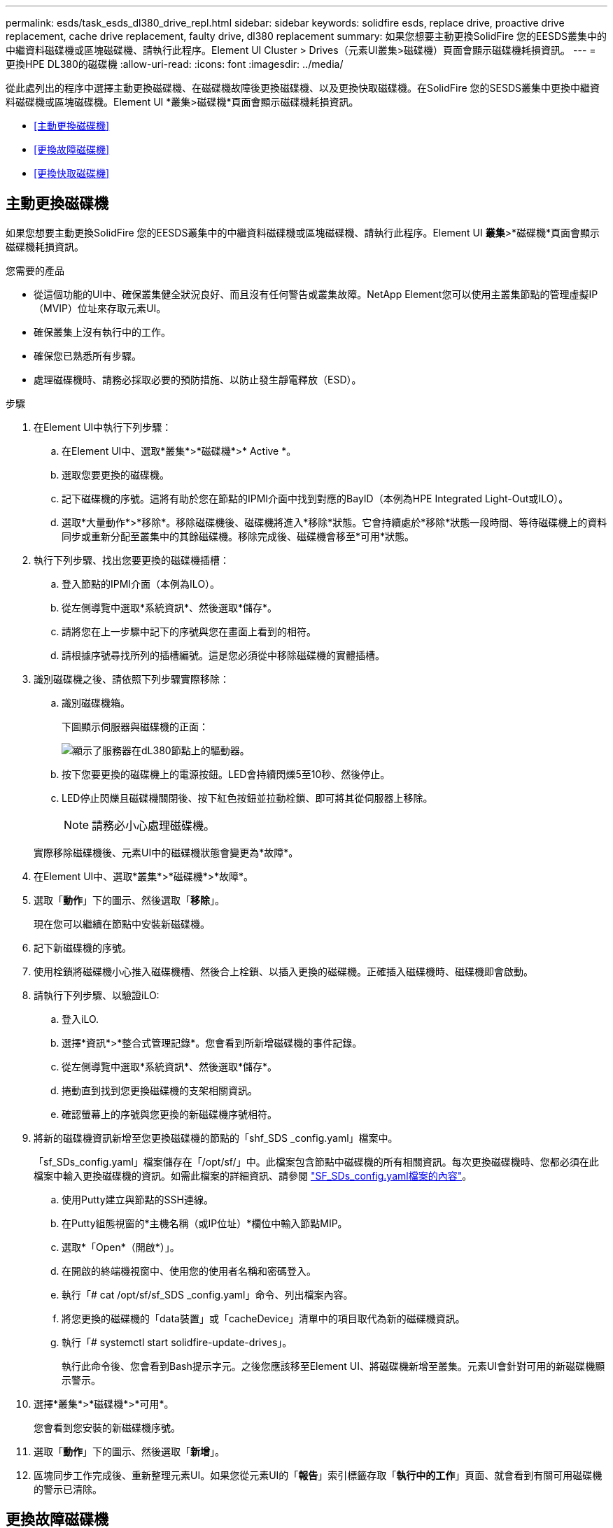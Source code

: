 ---
permalink: esds/task_esds_dl380_drive_repl.html 
sidebar: sidebar 
keywords: solidfire esds, replace drive, proactive drive replacement, cache drive replacement, faulty drive, dl380 replacement 
summary: 如果您想要主動更換SolidFire 您的EESDS叢集中的中繼資料磁碟機或區塊磁碟機、請執行此程序。Element UI Cluster > Drives（元素UI叢集>磁碟機）頁面會顯示磁碟機耗損資訊。 
---
= 更換HPE DL380的磁碟機
:allow-uri-read: 
:icons: font
:imagesdir: ../media/


[role="lead"]
從此處列出的程序中選擇主動更換磁碟機、在磁碟機故障後更換磁碟機、以及更換快取磁碟機。在SolidFire 您的SESDS叢集中更換中繼資料磁碟機或區塊磁碟機。Element UI *叢集>磁碟機*頁面會顯示磁碟機耗損資訊。

* <<主動更換磁碟機>>
* <<更換故障磁碟機>>
* <<更換快取磁碟機>>




== 主動更換磁碟機

如果您想要主動更換SolidFire 您的EESDS叢集中的中繼資料磁碟機或區塊磁碟機、請執行此程序。Element UI *叢集*>*磁碟機*頁面會顯示磁碟機耗損資訊。

.您需要的產品
* 從這個功能的UI中、確保叢集健全狀況良好、而且沒有任何警告或叢集故障。NetApp Element您可以使用主叢集節點的管理虛擬IP（MVIP）位址來存取元素UI。
* 確保叢集上沒有執行中的工作。
* 確保您已熟悉所有步驟。
* 處理磁碟機時、請務必採取必要的預防措施、以防止發生靜電釋放（ESD）。


.步驟
. 在Element UI中執行下列步驟：
+
.. 在Element UI中、選取*叢集*>*磁碟機*>* Active *。
.. 選取您要更換的磁碟機。
.. 記下磁碟機的序號。這將有助於您在節點的IPMI介面中找到對應的BayID（本例為HPE Integrated Light-Out或ILO）。
.. 選取*大量動作*>*移除*。移除磁碟機後、磁碟機將進入*移除*狀態。它會持續處於*移除*狀態一段時間、等待磁碟機上的資料同步或重新分配至叢集中的其餘磁碟機。移除完成後、磁碟機會移至*可用*狀態。


. 執行下列步驟、找出您要更換的磁碟機插槽：
+
.. 登入節點的IPMI介面（本例為ILO）。
.. 從左側導覽中選取*系統資訊*、然後選取*儲存*。
.. 請將您在上一步驟中記下的序號與您在畫面上看到的相符。
.. 請根據序號尋找所列的插槽編號。這是您必須從中移除磁碟機的實體插槽。


. 識別磁碟機之後、請依照下列步驟實際移除：
+
.. 識別磁碟機箱。
+
下圖顯示伺服器與磁碟機的正面：

+
image::../media/esds_drive_dl380.jpg[顯示了服務器在dL380節點上的驅動器。]

.. 按下您要更換的磁碟機上的電源按鈕。LED會持續閃爍5至10秒、然後停止。
.. LED停止閃爍且磁碟機關閉後、按下紅色按鈕並拉動栓鎖、即可將其從伺服器上移除。
+

NOTE: 請務必小心處理磁碟機。

+
實際移除磁碟機後、元素UI中的磁碟機狀態會變更為*故障*。



. 在Element UI中、選取*叢集*>*磁碟機*>*故障*。
. 選取「*動作*」下的圖示、然後選取「*移除*」。
+
現在您可以繼續在節點中安裝新磁碟機。

. 記下新磁碟機的序號。
. 使用栓鎖將磁碟機小心推入磁碟機槽、然後合上栓鎖、以插入更換的磁碟機。正確插入磁碟機時、磁碟機即會啟動。
. 請執行下列步驟、以驗證iLO:
+
.. 登入iLO.
.. 選擇*資訊*>*整合式管理記錄*。您會看到所新增磁碟機的事件記錄。
.. 從左側導覽中選取*系統資訊*、然後選取*儲存*。
.. 捲動直到找到您更換磁碟機的支架相關資訊。
.. 確認螢幕上的序號與您更換的新磁碟機序號相符。


. 將新的磁碟機資訊新增至您更換磁碟機的節點的「shf_SDS _config.yaml」檔案中。
+
「sf_SDs_config.yaml」檔案儲存在「/opt/sf/」中。此檔案包含節點中磁碟機的所有相關資訊。每次更換磁碟機時、您都必須在此檔案中輸入更換磁碟機的資訊。如需此檔案的詳細資訊、請參閱 link:reference_esds_sf_sds_config_file.html["SF_SDs_config.yaml檔案的內容"^]。

+
.. 使用Putty建立與節點的SSH連線。
.. 在Putty組態視窗的*主機名稱（或IP位址）*欄位中輸入節點MIP。
.. 選取*「Open*（開啟*）」。
.. 在開啟的終端機視窗中、使用您的使用者名稱和密碼登入。
.. 執行「# cat /opt/sf/sf_SDS _config.yaml」命令、列出檔案內容。
.. 將您更換的磁碟機的「data裝置」或「cacheDevice」清單中的項目取代為新的磁碟機資訊。
.. 執行「# systemctl start solidfire-update-drives」。
+
執行此命令後、您會看到Bash提示字元。之後您應該移至Element UI、將磁碟機新增至叢集。元素UI會針對可用的新磁碟機顯示警示。



. 選擇*叢集*>*磁碟機*>*可用*。
+
您會看到您安裝的新磁碟機序號。

. 選取「*動作*」下的圖示、然後選取「*新增*」。
. 區塊同步工作完成後、重新整理元素UI。如果您從元素UI的「*報告*」索引標籤存取「*執行中的工作*」頁面、就會看到有關可用磁碟機的警示已清除。




== 更換故障磁碟機

如果SolidFire 您的ESXESDS叢集有故障磁碟機、則Element UI會顯示警示。從叢集移除磁碟機之前、請先查看節點/伺服器IPMI介面中的資訊、以驗證故障原因。如果您要更換區塊磁碟機或中繼資料磁碟機、請執行下列步驟。

.您需要的產品
* 從「支援軟體UI」中、確認磁碟機故障。NetApp Element元素會在磁碟機故障時顯示警示。您可以使用主叢集節點的管理虛擬IP（MVIP）位址來存取元素UI。
* 確保您已熟悉所有步驟。
* 處理磁碟機時、請務必採取必要的預防措施、以防止發生靜電釋放（ESD）。


.步驟
. 使用元素UI將故障磁碟機從叢集移除、如下所示：
+
.. 選擇*叢集*>*磁碟機*>*故障*。
.. 記下與故障磁碟機相關的節點名稱和序號。
.. 選取「*動作*」下的圖示、然後選取「*移除*」。如果您看到與磁碟機相關的服務警告、請等到Bin同步完成、然後取出磁碟機。


. 執行下列步驟以驗證磁碟機故障、並檢視與磁碟機故障相關的記錄事件：
+
.. 登入節點的IPMI介面（本例為ILO）。
.. 選擇*資訊*>*整合式管理記錄*。此處列出磁碟機故障的原因（例如SSDWearOut）和位置。您也可以看到一個事件、指出磁碟機的狀態已降級。
.. 從左側導覽中選取*系統資訊*、然後選取*儲存*。
.. 驗證故障磁碟機的可用資訊。故障磁碟機的狀態會顯示*降級*。


. 實際移除磁碟機、如下所示：
+
.. 識別機箱中的磁碟機。
+
下圖顯示伺服器與磁碟機的正面：

+
image::../media/esds_drive_dl380.jpg[顯示了服務器在dL380節點上的驅動器。]

.. 按下您要更換的磁碟機上的電源按鈕。LED會持續閃爍5至10秒、然後停止。
.. LED停止閃爍且磁碟機關閉後、按下紅色按鈕並拉動栓鎖、即可將其從伺服器上移除。
+

NOTE: 請務必小心處理磁碟機。



. 使用栓鎖將磁碟機小心推入磁碟機槽、然後合上栓鎖、以插入更換的磁碟機。正確插入磁碟機時、磁碟機即會啟動。
. 驗證新磁碟機詳細資料、請參閱：
+
.. 選擇*資訊*>*整合式管理記錄*。您會看到所新增磁碟機的事件記錄。
.. 重新整理頁面、查看您新增磁碟機的記錄事件。


. 驗證您的儲存系統在ILO:
+
.. 從左側導覽中選取*系統資訊*、然後選取*儲存*。
.. 捲動直到找到安裝新磁碟機的支架相關資訊。
.. 記下序號。


. 將新的磁碟機資訊新增至您更換磁碟機的節點的「shf_SDS _config.yaml」檔案中。
+
「sf_SDs_config.yaml」檔案儲存在「/opt/sf/」中。此檔案包含節點中磁碟機的所有相關資訊。每次更換磁碟機時、您都必須在此檔案中輸入更換磁碟機的資訊。如需此檔案的詳細資訊、請參閱 link:reference_esds_sf_sds_config_file.html["SF_SDs_config.yaml檔案的內容"^]。

+
.. 使用Putty建立與節點的SSH連線。
.. 在Putty組態視窗的*主機名稱（或IP位址）*欄位中輸入節點MIP。
.. 選取*「Open*（開啟*）」。
.. 在開啟的終端機視窗中、使用您的使用者名稱和密碼登入。
.. 執行「# cat /opt/sf/sf_SDS _config.yaml」命令、列出檔案內容。
.. 將您更換的磁碟機的「data裝置」或「cacheDevice」清單中的項目取代為新的磁碟機資訊。
.. 執行「# systemctl start solidfire-update-drives」。
+
執行此命令後、您會看到Bash提示字元。之後您應該移至Element UI、將磁碟機新增至叢集。元素UI會針對可用的新磁碟機顯示警示。



. 選擇*叢集*>*磁碟機*>*可用*。
+
您會看到您安裝的新磁碟機序號。

. 選取「*動作*」下的圖示、然後選取「*新增*」。
. 區塊同步工作完成後、重新整理元素UI。如果您從元素UI的「*報告*」索引標籤存取「*執行中的工作*」頁面、就會看到有關可用磁碟機的警示已清除。




== 更換快取磁碟機

如果您想要更換SolidFire 您的EESDS叢集中的快取磁碟機、請執行此程序。快取磁碟機與中繼資料服務相關聯。Element UI *叢集*>*磁碟機*頁面會顯示磁碟機耗損資訊。

.您需要的產品
* 從這個功能的UI中、確保叢集健全狀況良好、而且沒有任何警告或叢集故障。NetApp Element您可以使用主叢集節點的管理虛擬IP（MVIP）位址來存取元素UI。
* 確保叢集上沒有執行中的工作。
* 確保您已熟悉所有步驟。
* 請務必從Element UI移除中繼資料服務。
* 處理磁碟機時、請務必採取必要的預防措施、以防止發生靜電釋放（ESD）。


.步驟
. 在Element UI中執行下列步驟：
+
.. 在Element UI中、選取*叢集*>*節點*>*作用中*。
.. 記下您要更換快取磁碟機之節點的節點ID和管理IP位址。
.. 如果快取磁碟機狀況良好、而且您正主動更換快取磁碟機、請選取* Active Drives*、找出中繼資料磁碟機、然後從UI中移除。
+
移除後、中繼資料磁碟機會先進入*移除*狀態、然後進入*可用*。

.. 如果您在快取磁碟機故障後執行置換、中繼資料磁碟機將會處於*可用*狀態、並列在*叢集*>*磁碟機*>*可用*之下。
.. 在Element UI中、選取*叢集*>*磁碟機*>* Active *。
.. 選取與NodeName相關聯的中繼資料磁碟機、以取代快取磁碟機。
.. 選取*大量動作*>*移除*。移除磁碟機後、磁碟機將進入*移除*狀態。它會持續處於*移除*狀態一段時間、等待磁碟機上的資料同步或重新分配至叢集中的其餘磁碟機。移除完成後、磁碟機會移至*可用*狀態。


. 請執行下列步驟、找出您要更換的快取磁碟機插槽：
+
.. 登入節點的IPMI介面（本例為ILO）。
.. 從左側導覽中選取*系統資訊*、然後選取*儲存*。
.. 找到快取磁碟機。
+

NOTE: 快取磁碟機的容量低於儲存磁碟機。

.. 尋找所列的快取磁碟機插槽編號。這是您必須從中移除磁碟機的實體插槽。


. 識別磁碟機之後、請依照下列步驟實際移除：
+
.. 識別磁碟機箱。
+
下圖顯示伺服器與磁碟機的正面：

+
image::../media/esds_drive_dl380.jpg[顯示了服務器在dL380節點上的驅動器。]

.. 按下您要更換的磁碟機上的電源按鈕。LED會持續閃爍5至10秒、然後停止。
.. LED停止閃爍且磁碟機關閉後、按下紅色按鈕並拉動栓鎖、即可將其從伺服器上移除。
+

NOTE: 請務必小心處理磁碟機。

+
實際移除磁碟機後、元素UI中的磁碟機狀態會變更為*故障*。



. 記下HPE型號和新快取磁碟機的ISN（序號）。
. 使用栓鎖將磁碟機小心推入磁碟機槽、然後合上栓鎖、以插入更換的磁碟機。正確插入磁碟機時、磁碟機即會啟動。
. 請執行下列步驟、以驗證iLO:
+
.. 登入iLO.
.. 選擇*資訊*>*整合式管理記錄*。您會看到所新增磁碟機的事件記錄。
.. 從左側導覽中選取*系統資訊*、然後選取*儲存*。
.. 捲動直到找到您更換磁碟機的支架相關資訊。
.. 確認螢幕上的序號與您安裝的新磁碟機序號相符。


. 將新的快取磁碟機資訊新增到您更換磁碟機的節點的「sf_SDS _config.yaml」檔案中。
+
「sf_SDs_config.yaml」檔案儲存在「/opt/sf/」中。此檔案包含節點中磁碟機的所有相關資訊。每次更換磁碟機時、您都應該在此檔案中輸入更換磁碟機的資訊。如需此檔案的詳細資訊、請參閱 link:reference_esds_sf_sds_config_file.html["SF_SDs_config.yaml檔案的內容"^]。

+
.. 使用Putty建立與節點的SSH連線。
.. 在Putty組態視窗的*主機名稱（或IP位址）*欄位中、輸入節點MIP位址（您先前從元素UI記下的位址）。
.. 選取*「Open*（開啟*）」。
.. 在開啟的終端機視窗中、使用您的使用者名稱和密碼登入。
.. 執行「NVMe清單」命令以列出NVe裝置。
+
您可以看到新快取磁碟機的型號和序號。請參閱下列輸出範例：

+
image::../media/dl380-cache.png[顯示新快取磁碟機的型號和序號。]

.. 將新的快取磁碟機資訊新增至「/opt/sf/sf_SDS _config.yaml」。
+
您應該將現有的快取磁碟機型號和序號、替換成新快取磁碟機的對應資訊。請參閱下列範例：

+
image::../media/dl380_model.png[顯示型號和序號。]

.. 儲存「/opt/sf/sf_SDS _config.yaml」檔案。


. 針對您適用的案例執行步驟：
+
[cols="2*"]
|===
| 案例 | 步驟 


| 新插入的快取磁碟機會在您執行「NVMe清單」命令之後顯示  a| 
.. 運行‘# systemctl restart SolidFire ese'。這需要約三分鐘的時間。
.. 執行「System Status」（系統狀態）以檢查「SolidFire 示例」狀態SolidFire 。
.. 前往步驟9。




| 執行「NVMe清單」命令後、新插入的快取磁碟機不會出現  a| 
.. 重新啟動節點。
.. 節點重新開機後、SolidFire 請登入節點（使用Putty）並執行「系統狀態SolidFire show」命令、確認「支援」服務正在執行。
.. 前往步驟9。


|===
+

NOTE: 重新啟動SolidFire 「功能不全」或重新啟動節點、會導致一些叢集故障、但最終會在五分鐘內解決。

. 在元素UI中、將您移除的中繼資料磁碟機重新加入：
+
.. 選擇*叢集*>*磁碟機*>*可用*。
.. 選取「Actions（動作）」下的圖示、然後選取「* Add*（新增*）」。


. 區塊同步工作完成後、請重新整理元素UI。
+
您可以看到可用磁碟機的警示已清除、以及其他叢集故障。





== 如需詳細資訊、請參閱

* https://www.netapp.com/data-storage/solidfire/documentation/["NetApp SolidFire 資源頁面"^]
* https://docs.netapp.com/sfe-122/topic/com.netapp.ndc.sfe-vers/GUID-B1944B0E-B335-4E0B-B9F1-E960BF32AE56.html["先前版本的NetApp SolidFire 產品及元素產品文件"^]

